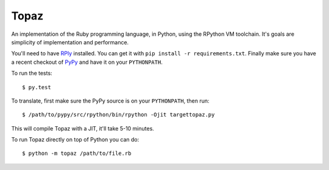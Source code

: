 Topaz
=====

An implementation of the Ruby programming language, in Python, using the
RPython VM toolchain. It's goals are simplicity of implementation and
performance.

You'll need to have `RPly`_ installed.  You can get it with ``pip
install -r requirements.txt``. Finally make sure you have a recent checkout of
`PyPy`_ and have it on your ``PYTHONPATH``.

.. _`RPly`: https://github.com/alex/rply
.. _`PyPy`: https://bitbucket.org/pypy/pypy

To run the tests::

    $ py.test

To translate, first make sure the PyPy source is on your ``PYTHONPATH``, then
run::

    $ /path/to/pypy/src/rpython/bin/rpython -Ojit targettopaz.py

This will compile Topaz with a JIT, it'll take 5-10 minutes.

To run Topaz directly on top of Python you can do::

    $ python -m topaz /path/to/file.rb
